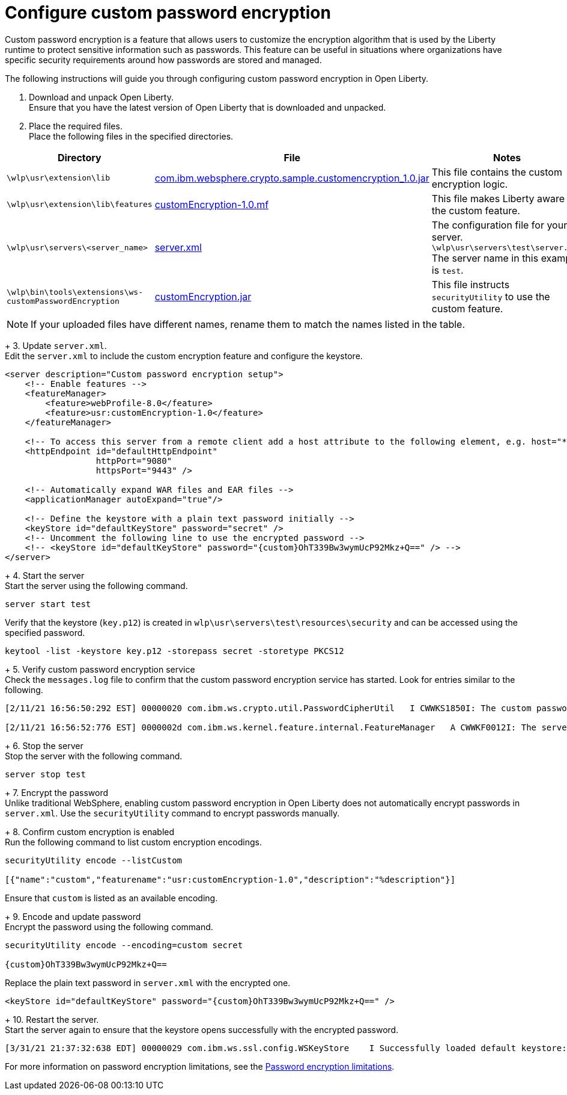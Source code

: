 
= Configure custom password encryption

// Assisted by WCA@IBM
// Latest GenAI contribution: ibm/granite-20b-code-instruct-v2
Custom password encryption is a feature that allows users to customize the encryption algorithm that is used by the Liberty runtime to protect sensitive information such as passwords. This feature can be useful in situations where organizations have specific security requirements around how passwords are stored and managed.

The following instructions will guide you through configuring custom password encryption in Open Liberty.

1. Download and unpack Open Liberty. +
Ensure that you have the latest version of Open Liberty that is downloaded and unpacked.

+
2. Place the required files. +
Place the following files in the specified directories.

// Assisted by WCA@IBM
// Latest GenAI contribution: ibm/granite-20b-code-instruct-v2
[cols="2,2,6"]
|===
| Directory | File | Notes

| `\wlp\usr\extension\lib`
| https://www.ibm.com/support/pages/system/files/inline-files/com.ibm_.websphere.crypto.sample.customencryption_1.0_0.jar[com.ibm.websphere.crypto.sample.customencryption_1.0.jar]
| This file contains the custom encryption logic.

| `\wlp\usr\extension\lib\features`
| https://www.ibm.com/support/pages/system/files/inline-files/customEncryption-1.0.mf_.txt[customEncryption-1.0.mf]
| This file makes Liberty aware of the custom feature.

| `\wlp\usr\servers\<server_name>`
| https://https//www.ibm.com/support/pages/system/files/inline-files/server_1.xml[server.xml]
| The configuration file for your server. 
`\wlp\usr\servers\test\server.xml`
The server name in this example is `test`.

| `\wlp\bin\tools\extensions\ws-customPasswordEncryption`
| https://https//www.ibm.com/support/pages/system/files/inline-files/customEncryption.jar[customEncryption.jar]
| This file instructs `securityUtility` to use the custom feature.
|=== 

NOTE: If your uploaded files have different names, rename them to match the names listed in the table.

+
3. Update `server.xml`. +
Edit the `server.xml` to include the custom encryption feature and configure the keystore.

[source,xml]
----
<server description="Custom password encryption setup">
    <!-- Enable features -->
    <featureManager>
        <feature>webProfile-8.0</feature>
        <feature>usr:customEncryption-1.0</feature>
    </featureManager>

    <!-- To access this server from a remote client add a host attribute to the following element, e.g. host="*" -->
    <httpEndpoint id="defaultHttpEndpoint"
                  httpPort="9080"
                  httpsPort="9443" />

    <!-- Automatically expand WAR files and EAR files -->
    <applicationManager autoExpand="true"/>

    <!-- Define the keystore with a plain text password initially -->
    <keyStore id="defaultKeyStore" password="secret" />
    <!-- Uncomment the following line to use the encrypted password -->
    <!-- <keyStore id="defaultKeyStore" password="{custom}OhT339Bw3wymUcP92Mkz+Q==" /> -->
</server>
----

+
4. Start the server +
Start the server using the following command.

[source,bash]
----
server start test
----

Verify that the keystore (`key.p12`) is created in `wlp\usr\servers\test\resources\security` and can be accessed using the specified password.

[source,bash]
----
keytool -list -keystore key.p12 -storepass secret -storetype PKCS12
----

+
5. Verify custom password encryption service +
Check the `messages.log` file to confirm that the custom password encryption service has started. Look for entries similar to the following.

[source,plaintext]
----
[2/11/21 16:56:50:292 EST] 00000020 com.ibm.ws.crypto.util.PasswordCipherUtil   I CWWKS1850I: The custom password encryption service has started. The class name is com.ibm.websphere.crypto.sample.customencryption.CustomEncryptionImpl.

[2/11/21 16:56:52:776 EST] 0000002d com.ibm.ws.kernel.feature.internal.FeatureManager   A CWWKF0012I: The server installed the following features: [appSecurity-2.0, appSecurity-3.0, beanValidation-2.0, cdi-2.0, distributedMap-1.0, ejbLite-3.2, el-3.0, jaspic-1.1, jaxrs-2.1, jaxrsClient-2.1, jdbc-4.2, jndi-1.0, jpa-2.2, jpaContainer-2.2, jsf-2.3, jsonb-1.0, jsonp-1.1, jsp-2.3, managedBeans-1.0, servlet-4.0, ssl-1.0, usr:customEncryption-1.0, webProfile-8.0, websocket-1.1].
----

+
6. Stop the server +
Stop the server with the following command.

[source,bash]
----
server stop test
----

+
7. Encrypt the password +
Unlike traditional WebSphere, enabling custom password encryption in Open Liberty does not automatically encrypt passwords in `server.xml`. Use the `securityUtility` command to encrypt passwords manually.

+
8. Confirm custom encryption is enabled +
Run the following command to list custom encryption encodings.

[source,bash]
----
securityUtility encode --listCustom

[{"name":"custom","featurename":"usr:customEncryption-1.0","description":"%description"}]
----

Ensure that `custom` is listed as an available encoding.

+
9. Encode and update password +
Encrypt the password using the following command.

[source,bash]
----
securityUtility encode --encoding=custom secret

{custom}OhT339Bw3wymUcP92Mkz+Q==
----

Replace the plain text password in `server.xml` with the encrypted one.

[source,xml]
----
<keyStore id="defaultKeyStore" password="{custom}OhT339Bw3wymUcP92Mkz+Q==" />
---- 

+
10. Restart the server. +
Start the server again to ensure that the keystore opens successfully with the encrypted password.

[source,plaintext]
----
[3/31/21 21:37:32:638 EDT] 00000029 com.ibm.ws.ssl.config.WSKeyStore    I Successfully loaded default keystore: c:/LibertyRuntime/wlp-webProfile8-21.0.0.1/wlp/usr/servers/test/resources/security/key.p12 of type: PKCS12
----

For more information on password encryption limitations, see the xref:password-encryption.adoc[Password encryption limitations].

